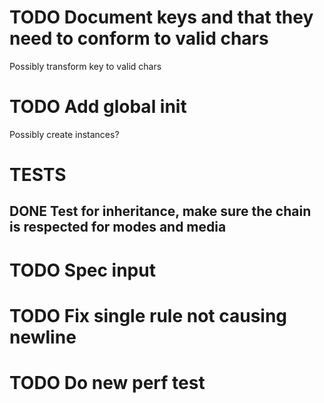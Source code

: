 #+SEQ_TODO: NEXT(t) TODO(t) WAITING(w) | DONE(d) PARTIAL(p) CANCELLED(c)
* TODO Document keys and that they need to conform to valid chars
  Possibly transform key to valid chars
* TODO Add global init
  Possibly create instances?
* TESTS
** DONE Test for inheritance, make sure the chain is respected for modes and media
   CLOSED: [2018-02-17 Sat 20:18]
* TODO Spec input
* TODO Fix single rule not causing newline
* TODO Do new perf test

